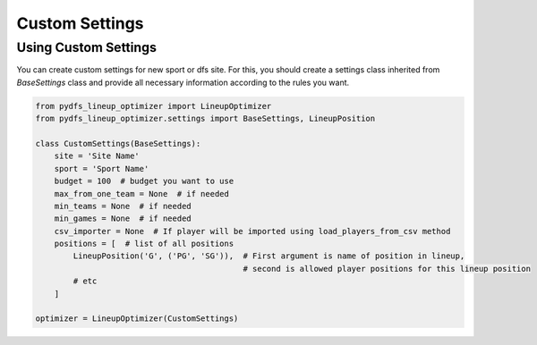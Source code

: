 .. _pydfs-lineup-optimizer-custom-settings:


Custom Settings
===============

Using Custom Settings
---------------------

You can create custom settings for new sport or dfs site.
For this, you should create a settings class inherited from `BaseSettings` class and provide all necessary information according to the rules you want.

.. code-block:: python

    from pydfs_lineup_optimizer import LineupOptimizer
    from pydfs_lineup_optimizer.settings import BaseSettings, LineupPosition

    class CustomSettings(BaseSettings):
        site = 'Site Name'
        sport = 'Sport Name'
        budget = 100  # budget you want to use
        max_from_one_team = None  # if needed
        min_teams = None  # if needed
        min_games = None  # if needed
        csv_importer = None  # If player will be imported using load_players_from_csv method
        positions = [  # list of all positions
            LineupPosition('G', ('PG', 'SG')),  # First argument is name of position in lineup,
                                                # second is allowed player positions for this lineup position
            # etc
        ]

    optimizer = LineupOptimizer(CustomSettings)
